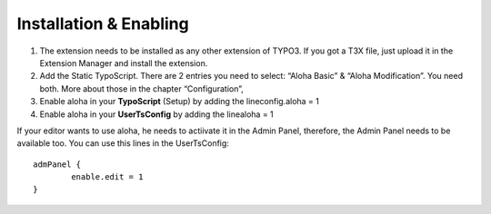 ﻿

.. ==================================================
.. FOR YOUR INFORMATION
.. --------------------------------------------------
.. -*- coding: utf-8 -*- with BOM.

.. ==================================================
.. DEFINE SOME TEXTROLES
.. --------------------------------------------------
.. role::   underline
.. role::   typoscript(code)
.. role::   ts(typoscript)
   :class:  typoscript
.. role::   php(code)


Installation & Enabling
^^^^^^^^^^^^^^^^^^^^^^^

#. The extension needs to be installed as any other extension of TYPO3.
   If you got a T3X file, just upload it in the Extension Manager and
   install the extension.

#. Add the Static TypoScript. There are 2 entries you need to select:
   “Aloha Basic” & “Aloha Modification”. You need both. More about those
   in the chapter “Configuration”,

#. Enable aloha in your  **TypoScript** (Setup) by adding the
   lineconfig.aloha = 1

#. Enable aloha in your  **UserTsConfig** by adding the linealoha = 1

If your editor wants to use aloha, he needs to actiivate it in the
Admin Panel, therefore, the Admin Panel needs to be available too. You
can use this lines in the UserTsConfig:

::

   admPanel {
           enable.edit = 1
   }

